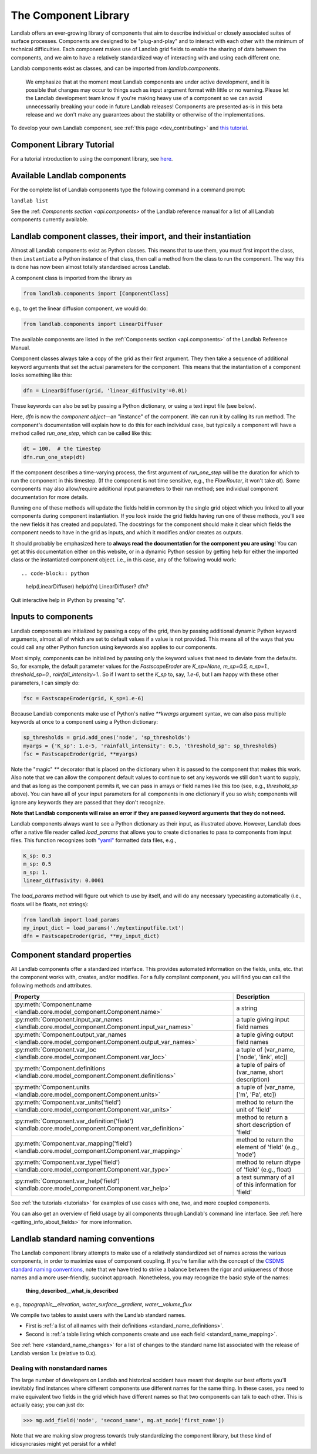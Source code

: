 .. _landlab_components_page:

=====================
The Component Library
=====================

Landlab offers an ever-growing library of components that aim to describe
individual or closely associated suites of surface processes. Components are
designed to be "plug-and-play" and to interact with each other with the minimum
of technical difficulties. Each component makes use of Landlab grid fields to
enable the sharing of data between the components, and we aim to have a
relatively standardized way of interacting with and using each different one.

Landlab components exist as classes, and can be imported from
*landlab.components*.

    We emphasize that at the moment most Landlab components are under active
    development, and it is possible that    changes may occur to things such as
    input argument format with little or no warning. Please let the Landlab
    development team know if you're making heavy use of a component so we can
    avoid unnecessarily breaking your code in future Landlab releases!
    Components are presented as-is in this beta release and we don't make any
    guarantees about the stability or otherwise of the implementations.

To develop your own Landlab component, see
:ref:`this page <dev_contributing>`
and
`this tutorial <https://mybinder.org/v2/gh/landlab/tutorials/v2_dev?filepath=making_components/making_components.ipynb>`_.

Component Library Tutorial
----------------------------
For a tutorial introduction to using the component library, see
`here <https://mybinder.org/v2/gh/landlab/tutorials/v2_dev?filepath=component_tutorial/component_tutorial.ipynb>`_.

Available Landlab components
----------------------------

For the complete list of Landlab components type the following command in a
command prompt:

``landlab list``

See the :ref: `Components section <api.components>` of the Landlab reference
manual for a list of all Landlab components currently available.

Landlab component classes, their import, and their instantiation
----------------------------------------------------------------

Almost all Landlab components exist as Python classes. This means that to use
them, you must first import the class, then ``instantiate`` a Python instance
of that class, then call a method from the class to run the component. The way
this is done has now been almost totally standardised across Landlab.

A component class is imported from the library as

.. code-block:: python

    from landlab.components import [ComponentClass]

e.g., to get the linear diffusion component, we would do:

.. code-block:: python

    from landlab.components import LinearDiffuser

The available components are listed in the
:ref:`Components section <api.components>` of the Landlab Reference Manual.

Component classes always take a copy of the grid as their first argument. They
then take a sequence of additional keyword arguments that set the actual
parameters for the component. This means that the instantiation of a component
looks something like
this:

.. code-block:: python

    dfn = LinearDiffuser(grid, 'linear_diffusivity'=0.01)

These keywords can also be set by passing a Python dictionary, or using a text
input file (see below).

Here, `dfn` is now the `component object`—an "instance" of the component. We
can run it by calling its run method. The component's documentation will
explain how to do this for each individual case, but typically a component will
have a method called `run_one_step`, which can be called like this:

.. code-block:: python

    dt = 100.  # the timestep
    dfn.run_one_step(dt)

If the component describes a time-varying process, the first argument of
`run_one_step` will be the duration for which to run the component in this
timestep. (If the component is not time sensitive, e.g., the `FlowRouter`,
it won't take `dt`). Some components may also allow/require additional input
parameters to their run method; see individual component documentation for more
details.

Running one of these methods will update the fields held in common by the
single grid object which you linked to all your components during component
instantiation. If you look inside the grid fields having run one of these
methods, you'll see the new fields it has created and populated. The docstrings
for the component should make it clear which fields the component needs to have
in the grid as inputs, and which it modifies and/or creates as outputs.

It should probably be emphasized here to **always read the documentation for
the component you are using**! You can get at this documentation either on this
website, or in a dynamic Python session by getting help for either the imported
class or the instantiated component object. i.e., in this case, any of the
following would work::

.. code-block:: python

    help(LinearDiffuser)
    help(dfn)
    LinearDiffuser?
    dfn?

Quit interactive help in iPython by pressing "q".


.. _input_files:

Inputs to components
--------------------
Landlab components are initialized by passing a copy of the grid, then by
passing additional dynamic Python keyword arguments, almost all of which are
set to default values if a value is not provided. This means all of the ways
that you could call any other Python function using keywords also applies to
our components.

Most simply, components can be initialized by passing only the keyword values
that need to deviate from the defaults. So, for example, the default parameter
values for the `FastscapeEroder` are
`K_sp=None, m_sp=0.5, n_sp=1., threshold_sp=0., rainfall_intensity=1.`. So if
I want to set the `K_sp` to, say, `1.e-6`, but I am happy with these other
parameters, I can simply do:

.. code-block:: python

    fsc = FastscapeEroder(grid, K_sp=1.e-6)

Because Landlab components make use of Python's native `**kwargs` argument
syntax, we can also pass multiple keywords at once to a component using a
Python dictionary:

.. code-block:: python

    sp_thresholds = grid.add_ones('node', 'sp_thresholds')
    myargs = {'K_sp': 1.e-5, 'rainfall_intensity': 0.5, 'threshold_sp': sp_thresholds}
    fsc = FastscapeEroder(grid, **myargs)

Note the "magic" `**` decorator that is placed on the dictionary when it is
passed to the component that makes this work. Also note that we can allow the
component default values to continue to set any keywords we still don't want to
supply, and that as long as the component permits it, we can pass in arrays or
field names like this too (see, e.g., `threshold_sp` above). You can have all
of your input parameters for all components in one dictionary if you so wish;
components will ignore any keywords they are passed that they don't recognize.

**Note that Landlab components will raise an error if they are passed
keyword arguments that they do not need.**

Landlab components always want to see a Python dictionary as their input, as
illustrated above. However, Landlab does offer a native file
reader called `load_params` that allows you to create dictionaries to pass to
components from input files. This function recognizes both
`"yaml" <https://yaml.org/start.html>`_ formatted data files, e.g.,

.. code-block:: yaml

    K_sp: 0.3
    m_sp: 0.5
    n_sp: 1.
    linear_diffusivity: 0.0001

The `load_params` method will figure out which to use by itself, and will do
any necessary typecasting automatically (i.e., floats will be floats, not
strings):

.. code-block:: python

    from landlab import load_params
    my_input_dict = load_params('./mytextinputfile.txt')
    dfn = FastscapeEroder(grid, **my_input_dict)

Component standard properties
-----------------------------

All Landlab components offer a standardized interface. This provides automated information
on the fields, units, etc. that the component works with, creates, and/or modifies. For a
fully compliant component, you will find you can call the following methods and attributes.


+------------------------------------------------------------------------------------------------------+--------------------------------------------------------+
| Property                                                                                             | Description                                            |
+======================================================================================================+========================================================+
| :py:meth:`Component.name <landlab.core.model_component.Component.name>`                              | a string                                               |
+------------------------------------------------------------------------------------------------------+--------------------------------------------------------+
| :py:meth:`Component.input_var_names <landlab.core.model_component.Component.input_var_names>`        | a tuple giving input field names                       |
+------------------------------------------------------------------------------------------------------+--------------------------------------------------------+
| :py:meth:`Component.output_var_names <landlab.core.model_component.Component.output_var_names>`      | a tuple giving output field names                      |
+------------------------------------------------------------------------------------------------------+--------------------------------------------------------+
| :py:meth:`Component.var_loc <landlab.core.model_component.Component.var_loc>`                        | a tuple of (var_name, ['node', 'link', etc])           |
+------------------------------------------------------------------------------------------------------+--------------------------------------------------------+
| :py:meth:`Component.definitions <landlab.core.model_component.Component.definitions>`                | a tuple of pairs of (var_name, short description)      |
+------------------------------------------------------------------------------------------------------+--------------------------------------------------------+
| :py:meth:`Component.units <landlab.core.model_component.Component.units>`                            | a tuple of (var_name, ['m', 'Pa', etc])                |
+------------------------------------------------------------------------------------------------------+--------------------------------------------------------+
| :py:meth:`Component.var_units('field') <landlab.core.model_component.Component.var_units>`           | method to return the unit of 'field'                   |
+------------------------------------------------------------------------------------------------------+--------------------------------------------------------+
| :py:meth:`Component.var_definition('field') <landlab.core.model_component.Component.var_definition>` | method to return a short description of 'field'        |
+------------------------------------------------------------------------------------------------------+--------------------------------------------------------+
| :py:meth:`Component.var_mapping('field') <landlab.core.model_component.Component.var_mapping>`       | method to return the element of 'field' (e.g., 'node') |
+------------------------------------------------------------------------------------------------------+--------------------------------------------------------+
| :py:meth:`Component.var_type('field') <landlab.core.model_component.Component.var_type>`             | method to return dtype of 'field' (e.g., float)        |
+------------------------------------------------------------------------------------------------------+--------------------------------------------------------+
| :py:meth:`Component.var_help('field') <landlab.core.model_component.Component.var_help>`             | a text summary of all of this information for 'field'  |
+------------------------------------------------------------------------------------------------------+--------------------------------------------------------+


See :ref:`the tutorials <tutorials>` for
examples of use cases with one, two, and more coupled components.

You can also get an overview of field usage by all components through Landlab's
command line interface. See
:ref:`here <getting_info_about_fields>`
for more information.

.. _component_standard_names:

Landlab standard naming conventions
-----------------------------------

The Landlab component library attempts to make use of a relatively standardized set of names across
the various components, in order to maximize ease of component coupling. If you're familiar with
the concept of the `CSDMS standard naming conventions
<https://csdms.colorado.edu/wiki/CSDMS_Standard_Names>`_, note that we have tried to strike a balance
between the rigor and uniqueness of those names and a more user-friendly, succinct approach.
Nonetheless, you may recognize the basic style of the names:

	**thing_described__what_is_described**

e.g., *topographic__elevation*, *water_surface__gradient*, *water__volume_flux*

We compile two tables to assist users with the Landlab standard names.

- First is :ref:`a list of all names with their definitions
  <standard_name_definitions>`.
- Second is :ref:`a table listing which components create and use each field
  <standard_name_mapping>`.

See :ref:`here <standard_name_changes>` for a list of changes to the standard
name list associated with the release of Landlab version 1.x (relative to 0.x).


Dealing with nonstandard names
++++++++++++++++++++++++++++++

The large number of developers on Landlab and historical accident have meant that despite our
best efforts you'll inevitably find instances where different components use different names
for the same thing. In these cases, you need to make equivalent two fields in the grid which
have different names so that two components can talk to each other. This is actually easy;
you can just do:

>>> mg.add_field('node', 'second_name', mg.at_node['first_name'])

Note that we are making slow progress towards truly standardizing the component library, but
these kind of idiosyncrasies might yet persist for a while!
